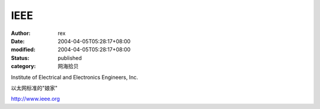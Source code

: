 
IEEE
########


:author: rex
:date: 2004-04-05T05:28:17+08:00
:modified: 2004-04-05T05:28:17+08:00
:status: published
:category: 网海拾贝


Institute of Electrical and Electronics Engineers, Inc.

以太网标准的"娘家"

http://www.ieee.org
